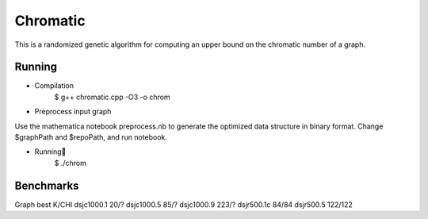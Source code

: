 ========
Chromatic
========

This is a randomized genetic algorithm for computing an upper bound on the chromatic 
number of a graph.


Running
============
* Compilation
    $ g++ chromatic.cpp -O3 -o chrom

* Preprocess input graph
Use the mathematica notebook preprocess.nb to generate the optimized data structure in binary format. Change $graphPath and $repoPath, and run notebook.

* Running
    $ ./chrom

Benchmarks
========
Graph	        best K/CHI
dsjc1000.1	20/?	
dsjc1000.5	85/?	
dsjc1000.9	223/?	
dsjr500.1c	84/84	
dsjr500.5	122/122

